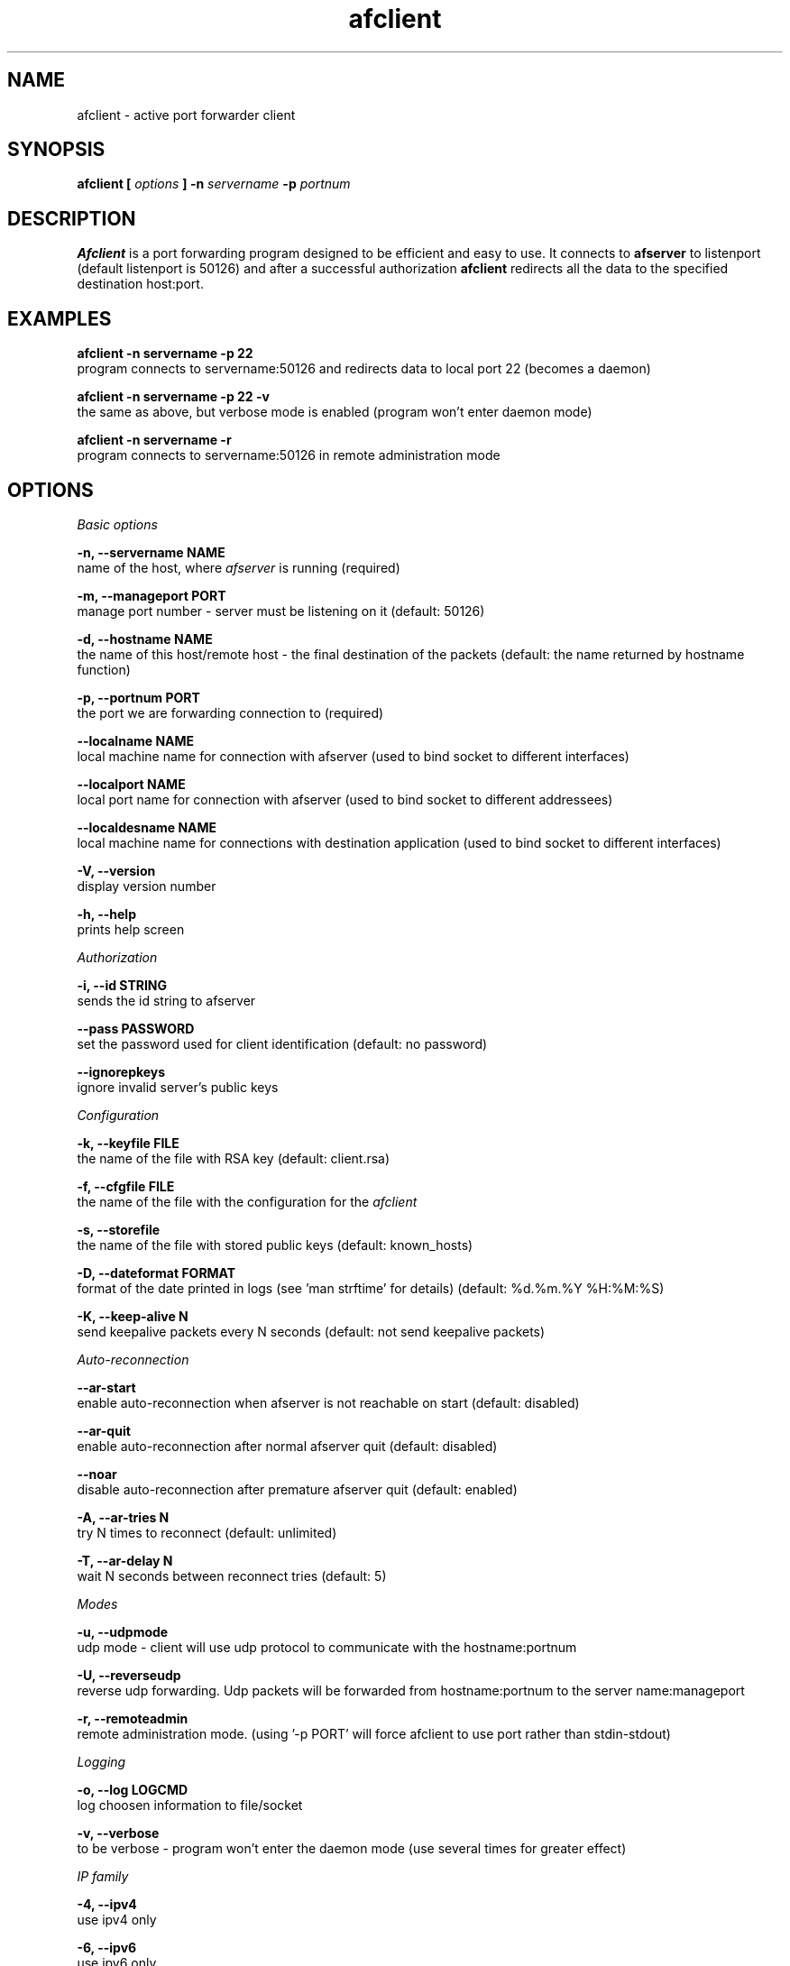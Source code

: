 .TH afclient 1 "apf 0.7.5" Jeremian
.SH NAME
afclient \- active port forwarder client
.SH SYNOPSIS
.B afclient [
.I options
.B ] -n
.I servername
.B -p
.I portnum
.SH DESCRIPTION
.B Afclient
is a port forwarding program designed to be efficient and easy to use. It connects to
.B afserver
to listenport (default listenport is 50126) and after a successful authorization
.B afclient
redirects all the data to the specified destination host:port.
.SH "EXAMPLES"
.B afclient -n servername -p 22
  program connects to servername:50126 and redirects data to local port 22 (becomes a daemon)

.B afclient -n servername -p 22 -v
  the same as above, but verbose mode is enabled (program won't enter daemon mode)

.B afclient -n servername -r
  program connects to servername:50126 in remote administration mode
.SH OPTIONS
.I "Basic options"

.B -n, --servername NAME
  name of the host, where
.I afserver
is running (required)

.B -m, --manageport PORT
  manage port number - server must be listening on it (default: 50126)

.B -d, --hostname NAME
  the name of this host/remote host - the final destination of the packets (default: the name returned by hostname function)

.B -p, --portnum PORT
  the port we are forwarding connection to (required)

.B --localname NAME
  local machine name for connection with afserver (used to bind socket to different interfaces)

.B --localport NAME
  local port name for connection with afserver (used to bind socket to different addressees)

.B --localdesname NAME
  local machine name for connections with destination application (used to bind socket to different interfaces)

.B -V, --version
  display version number

.B -h, --help
  prints help screen

.I Authorization

.B -i, --id STRING
  sends the id string to afserver
  
.B --pass PASSWORD
  set the password used for client identification (default: no password)

.B --ignorepkeys
  ignore invalid server's public keys

.I Configuration

.B -k, --keyfile FILE
  the name of the file with RSA key (default: client.rsa)

.B -f, --cfgfile FILE
  the name of the file with the configuration for the
.I afclient

.B -s, --storefile
  the name of the file with stored public keys (default: known_hosts)
  
.B -D, --dateformat FORMAT
  format of the date printed in logs (see 'man strftime' for details) (default: %d.%m.%Y %H:%M:%S)

.B -K, --keep-alive N
  send keepalive packets every N seconds (default: not send keepalive packets)

.I Auto-reconnection

.B --ar-start
  enable auto-reconnection when afserver is not reachable on start (default: disabled)

.B --ar-quit
  enable auto-reconnection after normal afserver quit (default: disabled)

.B --noar
  disable auto-reconnection after premature afserver quit (default: enabled)

.B -A, --ar-tries N
  try N times to reconnect (default: unlimited)

.B -T, --ar-delay N
  wait N seconds between reconnect tries (default: 5)

.I Modes

.B -u, --udpmode
  udp mode - client will use udp protocol to communicate with the hostname:portnum

.B -U, --reverseudp
  reverse udp forwarding. Udp packets will be forwarded from hostname:portnum to the server name:manageport
  
.B -r, --remoteadmin
  remote administration mode. (using '-p PORT' will force afclient to use port rather than stdin-stdout)

.I Logging

.B -o, --log LOGCMD
  log choosen information to file/socket

.B -v, --verbose
  to be verbose - program won't enter the daemon mode (use several times for greater effect)

.I "IP family"

.B -4, --ipv4
  use ipv4 only

.B -6, --ipv6
  use ipv6 only

.I Modules

.B -l, --load
  load a module for user's packets filtering

.B -L, --Load
  load a module for service's packets filtering

.I HTTP/HTTPS PROXY

.B -S, --use-https
  use https proxy instead of http proxy

.B -P, --proxyname
  the name of the machine with proxy server

.B -X, --proxyport
  the port used by proxy server (default: 8080)

.B -C, --pa-cred  U:P
  the user (U) and password (P) used in proxy authorization

.B -B, --pa-t-basic
  the Basic type of proxy authorization (default)

.SH "REMOTE ADMINISTRATION"

Remote administration mode is enabled by
.B '-r, --remoteadmin'
option. Required options:
.B '-n, --servername NAME'

After successful authorization stdin/stdout are used to communicate with user. All the commands parsing is done by
.BR afserver .
Commands guaranteed to be available:

.B help
  display help

.B lcmd
  lists available commands

.B quit
  quit connection

For list of all available commands take a look at
.BR afserver (1).

When 
.B '-p, --portnum PORT'
is used,
.B afclient
listens for connection from user at NAME:PORT. NAME is set by
.B '-d, --hostname'
option or hostname() function, when the option is missing.

When user quits (close the connection or send
.B 'quit'
command),
.B afclient
exits.

.SH "LOGCMD FORMAT"

.B LOGCMD
has the following synopsis:
.B target,description,msgdesc

Where
.B target
is
.B file
or
.B sock

.B description
is
.B filename
or
.B host,port

and
.B msgdesc
is the subset of:

.B LOG_T_ALL,
.B LOG_T_USER,
.B LOG_T_CLIENT,
.B LOG_T_INIT,
.B LOG_T_MANAGE,
.B LOG_T_MAIN,
.B LOG_I_ALL,
.B LOG_I_CRIT,
.B LOG_I_DEBUG,
.B LOG_I_DDEBUG,
.B LOG_I_INFO,
.B LOG_I_NOTICE,
.B LOG_I_WARNING,
.B LOG_I_ERR

written without spaces.

  Example:

  file,logfile,LOG_T_USER,LOG_T_CLIENT,LOG_I_INFO,LOG_I_NOTICE

.SH MODULES

.B Afclient
can use external modules for user's packets filtering
.RB ( "'-l,  --load'" )
and service's packets filtering
.RB ( "'-L, --Load'" ).
Module file has to declare three functions:

.BI "char* info(" void );
  
  info() return values:
  - info about module

  Example:

  char*
  info(void)
  {      
    return "Module tester v0.1";
  }    
         
.BI "int allow(char* " host ", char* " port );
       
  allow() return values:
  0 - allow to connect
  !0 - drop the connection
         
  Example:
       
  int    
  allow(char* host, char* port)
  {    
    return 0; /* allow to connect */
  }
       
.BI "int filter(char* " host ", unsigned char* " message ", int* " length );

  filter() return values:
  0 - allow to transfer 
  1 - drop the packet
  2 - drop the connection
  3 - release the module
  4 - drop the packet and release the module
  5 - drop the connection and release the module

  Example:

  int
  filter(char* host, unsigned char* message, int* length)
  {
    int i;
    for (i = 1; i < *length; ++i) {
      if (message[i-1] == 'M') {
        if (message[i] == '1') {
          return 1; /* ignored */
        }
        if (message[i] == '2') {
          return 2; /* dropped */
        }
        if (message[i] == '3') {
          return 3; /* release */
        }
        if (message[i] == '4') {
          return 4; /* ignored + release */
        }
        if (message[i] == '5') {
          return 5; /* dropped + release */
        }
      }
    }
    return 0; /* allow to transfer */
  }

Modules have to be compiled with
.B -fPIC -shared
options.

.SH "SEE ALSO"

.BR afclient.conf (5),
.BR afserver (1),
.BR afserver.conf (5)
  
.SH BUGS

.B Afclient
is still under development. There are no known open bugs at the moment.

.SH "REPORTING BUGS"

Please report bugs to <jeremian [at] poczta.fm>

.SH AUTHOR

Jeremian <jeremian [at] poczta.fm>

.SH CONTRIBUTIONS

Alex Dyatlov <alex [at] gray-world.net>, Simon <scastro [at] entreelibre.com>, Ilia Perevezentsev <iliaper [at] mail.ru> and Marco Solari <marco.solari [at] koinesistemi.it>

.SH LICENSE

Active Port Forwarder is distributed under the terms of the GNU General Public License v2.0 and is copyright (C) 2003,2004,2005 jeremian <jeremian [at] poczta.fm>. See the file COPYING for details.

